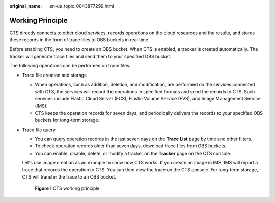 :original_name: en-us_topic_0043877299.html

.. _en-us_topic_0043877299:

Working Principle
=================

CTS directly connects to other cloud services, records operations on the cloud resources and the results, and stores these records in the form of trace files to OBS buckets in real time.

Before enabling CTS, you need to create an OBS bucket. When CTS is enabled, a tracker is created automatically. The tracker will generate trace files and send them to your specified OBS bucket.

The following operations can be performed on trace files:

-  Trace file creation and storage

   -  When operations, such as addition, deletion, and modification, are performed on the services connected with CTS, the services will record the operations in specified formats and send the records to CTS. Such services include Elastic Cloud Server (ECS), Elastic Volume Service (EVS), and Image Management Service (IMS).
   -  CTS keeps the operation records for seven days, and periodically delivers the records to your specified OBS buckets for long-term storage.

-  Trace file query

   -  You can query operation records in the last seven days on the **Trace List** page by time and other filters.
   -  To check operation records older than seven days, download trace files from OBS buckets.
   -  You can enable, disable, delete, or modify a tracker on the **Tracker** page on the CTS console.

   Let's use image creation as an example to show how CTS works. If you create an image in IMS, IMS will report a trace that records the operation to CTS. You can then view the trace on the CTS console. For long-term storage, CTS will transfer the trace to an OBS bucket.


   .. figure:: /_static/images/en-us_image_0000001381965089.jpg
      :alt: **Figure 1** CTS working principle

      **Figure 1** CTS working principle
